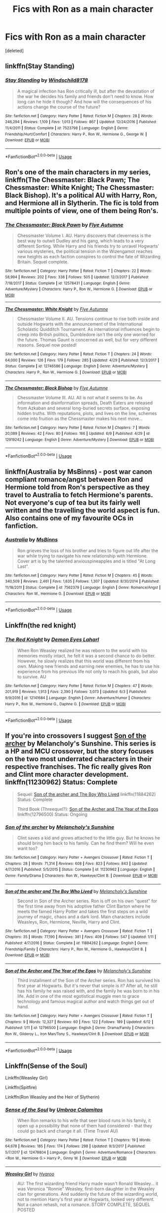 #+TITLE: Fics with Ron as a main character

* Fics with Ron as a main character
:PROPERTIES:
:Score: 11
:DateUnix: 1529885554.0
:DateShort: 2018-Jun-25
:END:
[deleted]


** linkffn(Stay Standing)
:PROPERTIES:
:Author: natus92
:Score: 8
:DateUnix: 1529887577.0
:DateShort: 2018-Jun-25
:END:

*** [[https://www.fanfiction.net/s/7523798/1/][*/Stay Standing/*]] by [[https://www.fanfiction.net/u/1504180/Windschild8178][/Windschild8178/]]

#+begin_quote
  A magical infection has Ron critically ill, but after the devastation of the war he decides his family and friends don't need to know. How long can he hide it though? And how will the consequences of his actions change the course of the future?
#+end_quote

^{/Site/:} ^{fanfiction.net} ^{*|*} ^{/Category/:} ^{Harry} ^{Potter} ^{*|*} ^{/Rated/:} ^{Fiction} ^{M} ^{*|*} ^{/Chapters/:} ^{28} ^{*|*} ^{/Words/:} ^{246,294} ^{*|*} ^{/Reviews/:} ^{1,109} ^{*|*} ^{/Favs/:} ^{1,013} ^{*|*} ^{/Follows/:} ^{867} ^{*|*} ^{/Updated/:} ^{12/24/2016} ^{*|*} ^{/Published/:} ^{11/4/2011} ^{*|*} ^{/Status/:} ^{Complete} ^{*|*} ^{/id/:} ^{7523798} ^{*|*} ^{/Language/:} ^{English} ^{*|*} ^{/Genre/:} ^{Friendship/Hurt/Comfort} ^{*|*} ^{/Characters/:} ^{Harry} ^{P.,} ^{Ron} ^{W.,} ^{Hermione} ^{G.,} ^{George} ^{W.} ^{*|*} ^{/Download/:} ^{[[http://www.ff2ebook.com/old/ffn-bot/index.php?id=7523798&source=ff&filetype=epub][EPUB]]} ^{or} ^{[[http://www.ff2ebook.com/old/ffn-bot/index.php?id=7523798&source=ff&filetype=mobi][MOBI]]}

--------------

*FanfictionBot*^{2.0.0-beta} | [[https://github.com/tusing/reddit-ffn-bot/wiki/Usage][Usage]]
:PROPERTIES:
:Author: FanfictionBot
:Score: 3
:DateUnix: 1529887594.0
:DateShort: 2018-Jun-25
:END:


** Ron's one of the main characters in my series, linkffn(The Chessmaster: Black Pawn; The Chessmaster: White Knight; The Chessmaster: Black Bishop). It's a political AU with Harry, Ron, and Hermione all in Slytherin. The fic is told from multiple points of view, one of them being Ron's.
:PROPERTIES:
:Author: Flye_Autumne
:Score: 3
:DateUnix: 1529890695.0
:DateShort: 2018-Jun-25
:END:

*** [[https://www.fanfiction.net/s/12578431/1/][*/The Chessmaster: Black Pawn/*]] by [[https://www.fanfiction.net/u/7834753/Flye-Autumne][/Flye Autumne/]]

#+begin_quote
  Chessmaster Volume I. AU. Harry discovers that cleverness is the best way to outwit Dudley and his gang, which leads to a very different Sorting. While Harry and his friends try to unravel Hogwarts' various mysteries, the political tension in the Wizengamot reaches new heights as each faction conspires to control the fate of Wizarding Britain. Sequel complete.
#+end_quote

^{/Site/:} ^{fanfiction.net} ^{*|*} ^{/Category/:} ^{Harry} ^{Potter} ^{*|*} ^{/Rated/:} ^{Fiction} ^{T} ^{*|*} ^{/Chapters/:} ^{22} ^{*|*} ^{/Words/:} ^{58,994} ^{*|*} ^{/Reviews/:} ^{202} ^{*|*} ^{/Favs/:} ^{338} ^{*|*} ^{/Follows/:} ^{505} ^{*|*} ^{/Updated/:} ^{12/3/2017} ^{*|*} ^{/Published/:} ^{7/18/2017} ^{*|*} ^{/Status/:} ^{Complete} ^{*|*} ^{/id/:} ^{12578431} ^{*|*} ^{/Language/:} ^{English} ^{*|*} ^{/Genre/:} ^{Adventure/Mystery} ^{*|*} ^{/Characters/:} ^{Harry} ^{P.,} ^{Ron} ^{W.,} ^{Hermione} ^{G.} ^{*|*} ^{/Download/:} ^{[[http://www.ff2ebook.com/old/ffn-bot/index.php?id=12578431&source=ff&filetype=epub][EPUB]]} ^{or} ^{[[http://www.ff2ebook.com/old/ffn-bot/index.php?id=12578431&source=ff&filetype=mobi][MOBI]]}

--------------

[[https://www.fanfiction.net/s/12746586/1/][*/The Chessmaster: White Knight/*]] by [[https://www.fanfiction.net/u/7834753/Flye-Autumne][/Flye Autumne/]]

#+begin_quote
  Chessmaster Volume II. AU. Tensions continue to rise both inside and outside Hogwarts with the announcement of the International Scholastic Quidditch Tournament. As international influences begin to creep into British politics, Dumbledore isn't the only one worried for the future. Thomas Gaunt is concerned as well, but for very different reasons. Sequel now posted!
#+end_quote

^{/Site/:} ^{fanfiction.net} ^{*|*} ^{/Category/:} ^{Harry} ^{Potter} ^{*|*} ^{/Rated/:} ^{Fiction} ^{T} ^{*|*} ^{/Chapters/:} ^{24} ^{*|*} ^{/Words/:} ^{64,000} ^{*|*} ^{/Reviews/:} ^{126} ^{*|*} ^{/Favs/:} ^{179} ^{*|*} ^{/Follows/:} ^{285} ^{*|*} ^{/Updated/:} ^{4/29} ^{*|*} ^{/Published/:} ^{12/3/2017} ^{*|*} ^{/Status/:} ^{Complete} ^{*|*} ^{/id/:} ^{12746586} ^{*|*} ^{/Language/:} ^{English} ^{*|*} ^{/Genre/:} ^{Adventure/Mystery} ^{*|*} ^{/Characters/:} ^{Harry} ^{P.,} ^{Ron} ^{W.,} ^{Hermione} ^{G.} ^{*|*} ^{/Download/:} ^{[[http://www.ff2ebook.com/old/ffn-bot/index.php?id=12746586&source=ff&filetype=epub][EPUB]]} ^{or} ^{[[http://www.ff2ebook.com/old/ffn-bot/index.php?id=12746586&source=ff&filetype=mobi][MOBI]]}

--------------

[[https://www.fanfiction.net/s/12919242/1/][*/The Chessmaster: Black Bishop/*]] by [[https://www.fanfiction.net/u/7834753/Flye-Autumne][/Flye Autumne/]]

#+begin_quote
  Chessmaster Volume III. AU. All is not what it seems to be. As information and disinformation spreads, Death Eaters are released from Azkaban and several long-buried secrets surface, exposing hidden truths. With reputations, plots, and lives on the line, schemes come into fruition as the Chessmaster makes his next move...
#+end_quote

^{/Site/:} ^{fanfiction.net} ^{*|*} ^{/Category/:} ^{Harry} ^{Potter} ^{*|*} ^{/Rated/:} ^{Fiction} ^{M} ^{*|*} ^{/Chapters/:} ^{7} ^{*|*} ^{/Words/:} ^{20,089} ^{*|*} ^{/Reviews/:} ^{42} ^{*|*} ^{/Favs/:} ^{80} ^{*|*} ^{/Follows/:} ^{166} ^{*|*} ^{/Updated/:} ^{6/9} ^{*|*} ^{/Published/:} ^{4/29} ^{*|*} ^{/id/:} ^{12919242} ^{*|*} ^{/Language/:} ^{English} ^{*|*} ^{/Genre/:} ^{Adventure/Mystery} ^{*|*} ^{/Download/:} ^{[[http://www.ff2ebook.com/old/ffn-bot/index.php?id=12919242&source=ff&filetype=epub][EPUB]]} ^{or} ^{[[http://www.ff2ebook.com/old/ffn-bot/index.php?id=12919242&source=ff&filetype=mobi][MOBI]]}

--------------

*FanfictionBot*^{2.0.0-beta} | [[https://github.com/tusing/reddit-ffn-bot/wiki/Usage][Usage]]
:PROPERTIES:
:Author: FanfictionBot
:Score: 1
:DateUnix: 1529890724.0
:DateShort: 2018-Jun-25
:END:


** linkffn(Australia by MsBinns) - post war canon compliant romance/angst between Ron and Hermione told from Ron's perspective as they travel to Australia to fetch Hermione's parents. Not everyone's cup of tea but its fairly well written and the travelling the world aspect is fun. Also contains one of my favourite OCs in fanfiction.
:PROPERTIES:
:Author: Pudpop
:Score: 3
:DateUnix: 1529919391.0
:DateShort: 2018-Jun-25
:END:

*** [[https://www.fanfiction.net/s/7562379/1/][*/Australia/*]] by [[https://www.fanfiction.net/u/3426838/MsBinns][/MsBinns/]]

#+begin_quote
  Ron grieves the loss of his brother and tries to figure out life after the war while trying to navigate his new relationship with Hermione. Cover art is by the talented anxiouspineapples and is titled "At Long Last".
#+end_quote

^{/Site/:} ^{fanfiction.net} ^{*|*} ^{/Category/:} ^{Harry} ^{Potter} ^{*|*} ^{/Rated/:} ^{Fiction} ^{M} ^{*|*} ^{/Chapters/:} ^{45} ^{*|*} ^{/Words/:} ^{340,509} ^{*|*} ^{/Reviews/:} ^{2,461} ^{*|*} ^{/Favs/:} ^{1,635} ^{*|*} ^{/Follows/:} ^{1,307} ^{*|*} ^{/Updated/:} ^{8/30/2014} ^{*|*} ^{/Published/:} ^{11/18/2011} ^{*|*} ^{/Status/:} ^{Complete} ^{*|*} ^{/id/:} ^{7562379} ^{*|*} ^{/Language/:} ^{English} ^{*|*} ^{/Genre/:} ^{Romance/Angst} ^{*|*} ^{/Characters/:} ^{Ron} ^{W.,} ^{Hermione} ^{G.} ^{*|*} ^{/Download/:} ^{[[http://www.ff2ebook.com/old/ffn-bot/index.php?id=7562379&source=ff&filetype=epub][EPUB]]} ^{or} ^{[[http://www.ff2ebook.com/old/ffn-bot/index.php?id=7562379&source=ff&filetype=mobi][MOBI]]}

--------------

*FanfictionBot*^{2.0.0-beta} | [[https://github.com/tusing/reddit-ffn-bot/wiki/Usage][Usage]]
:PROPERTIES:
:Author: FanfictionBot
:Score: 1
:DateUnix: 1529919407.0
:DateShort: 2018-Jun-25
:END:


** Linkffn(the red knight)
:PROPERTIES:
:Author: XeshTrill
:Score: 4
:DateUnix: 1529888223.0
:DateShort: 2018-Jun-25
:END:

*** [[https://www.fanfiction.net/s/12141684/1/][*/The Red Knight/*]] by [[https://www.fanfiction.net/u/335892/Demon-Eyes-Laharl][/Demon Eyes Laharl/]]

#+begin_quote
  When Ron Weasley realized he was reborn to the world with his memories mostly intact, he felt it was a second chance to do better. However, he slowly realizes that this world was different from his own. Making new friends and earning new enemies, he has to use his experience from his previous life not only to reach his goals, but also to survive. AU
#+end_quote

^{/Site/:} ^{fanfiction.net} ^{*|*} ^{/Category/:} ^{Harry} ^{Potter} ^{*|*} ^{/Rated/:} ^{Fiction} ^{M} ^{*|*} ^{/Chapters/:} ^{47} ^{*|*} ^{/Words/:} ^{201,919} ^{*|*} ^{/Reviews/:} ^{1,913} ^{*|*} ^{/Favs/:} ^{2,390} ^{*|*} ^{/Follows/:} ^{3,073} ^{*|*} ^{/Updated/:} ^{6/3} ^{*|*} ^{/Published/:} ^{9/9/2016} ^{*|*} ^{/id/:} ^{12141684} ^{*|*} ^{/Language/:} ^{English} ^{*|*} ^{/Genre/:} ^{Adventure/Humor} ^{*|*} ^{/Characters/:} ^{Harry} ^{P.,} ^{Ron} ^{W.,} ^{Hermione} ^{G.,} ^{Daphne} ^{G.} ^{*|*} ^{/Download/:} ^{[[http://www.ff2ebook.com/old/ffn-bot/index.php?id=12141684&source=ff&filetype=epub][EPUB]]} ^{or} ^{[[http://www.ff2ebook.com/old/ffn-bot/index.php?id=12141684&source=ff&filetype=mobi][MOBI]]}

--------------

*FanfictionBot*^{2.0.0-beta} | [[https://github.com/tusing/reddit-ffn-bot/wiki/Usage][Usage]]
:PROPERTIES:
:Author: FanfictionBot
:Score: 1
:DateUnix: 1529888250.0
:DateShort: 2018-Jun-25
:END:


** If you're into crossovers I suggest [[https://www.fanfiction.net/s/11230962/1/Son-of-the-archer][Son of the archer]] by Melancholy's Sunshine. This series is a HP and MCU crossover, but the story focuses on the two most underrated characters in their respective franchises. The fic really gives Ron and Clint more character development. linkffn(11230962) Status: Complete

#+begin_quote
  Sequel: [[https://www.fanfiction.net/s/11884262/1/Son-of-the-archer-and-The-Boy-Who-Lived][Son of the archer and The Boy Who Lived]] linkffn(11884262) Status: Complete

  Third Book (Threequel?): [[https://www.fanfiction.net/s/12796500/1/Son-of-the-Archer-and-The-Year-of-the-Egos][Son of the Archer and The Year of the Egos]] linkffn(12796500) Status: Ongoing
#+end_quote
:PROPERTIES:
:Author: FairyRave
:Score: 2
:DateUnix: 1529887329.0
:DateShort: 2018-Jun-25
:END:

*** [[https://www.fanfiction.net/s/11230962/1/][*/Son of the archer/*]] by [[https://www.fanfiction.net/u/2883613/Melancholy-s-Sunshine][/Melancholy's Sunshine/]]

#+begin_quote
  Clint saves a kid and grows attached to the little guy. But he knows he should bring him back to his family. Can he find them? Will he even want too?
#+end_quote

^{/Site/:} ^{fanfiction.net} ^{*|*} ^{/Category/:} ^{Harry} ^{Potter} ^{+} ^{Avengers} ^{Crossover} ^{*|*} ^{/Rated/:} ^{Fiction} ^{T} ^{*|*} ^{/Chapters/:} ^{28} ^{*|*} ^{/Words/:} ^{71,314} ^{*|*} ^{/Reviews/:} ^{608} ^{*|*} ^{/Favs/:} ^{823} ^{*|*} ^{/Follows/:} ^{843} ^{*|*} ^{/Updated/:} ^{4/7/2016} ^{*|*} ^{/Published/:} ^{5/5/2015} ^{*|*} ^{/Status/:} ^{Complete} ^{*|*} ^{/id/:} ^{11230962} ^{*|*} ^{/Language/:} ^{English} ^{*|*} ^{/Genre/:} ^{Family/Drama} ^{*|*} ^{/Characters/:} ^{Ron} ^{W.,} ^{Hawkeye/Clint} ^{B.} ^{*|*} ^{/Download/:} ^{[[http://www.ff2ebook.com/old/ffn-bot/index.php?id=11230962&source=ff&filetype=epub][EPUB]]} ^{or} ^{[[http://www.ff2ebook.com/old/ffn-bot/index.php?id=11230962&source=ff&filetype=mobi][MOBI]]}

--------------

[[https://www.fanfiction.net/s/11884262/1/][*/Son of the archer and The Boy Who Lived/*]] by [[https://www.fanfiction.net/u/2883613/Melancholy-s-Sunshine][/Melancholy's Sunshine/]]

#+begin_quote
  Second in Son of the Archer series. Ron is off on his own "quest" for the first time away from his adoptive father Clint Barton where he meets the famed Harry Potter and takes the first steps on a wild journey of magic, chaos and a dark lord. Main characters include Weasleys, Ron, Hermione, Neville, Harry and Clint.
#+end_quote

^{/Site/:} ^{fanfiction.net} ^{*|*} ^{/Category/:} ^{Harry} ^{Potter} ^{+} ^{Avengers} ^{Crossover} ^{*|*} ^{/Rated/:} ^{Fiction} ^{T} ^{*|*} ^{/Chapters/:} ^{35} ^{*|*} ^{/Words/:} ^{77,190} ^{*|*} ^{/Reviews/:} ^{381} ^{*|*} ^{/Favs/:} ^{409} ^{*|*} ^{/Follows/:} ^{547} ^{*|*} ^{/Updated/:} ^{1/11} ^{*|*} ^{/Published/:} ^{4/7/2016} ^{*|*} ^{/Status/:} ^{Complete} ^{*|*} ^{/id/:} ^{11884262} ^{*|*} ^{/Language/:} ^{English} ^{*|*} ^{/Genre/:} ^{Friendship/Family} ^{*|*} ^{/Characters/:} ^{Harry} ^{P.,} ^{Ron} ^{W.,} ^{Hermione} ^{G.,} ^{Hawkeye/Clint} ^{B.} ^{*|*} ^{/Download/:} ^{[[http://www.ff2ebook.com/old/ffn-bot/index.php?id=11884262&source=ff&filetype=epub][EPUB]]} ^{or} ^{[[http://www.ff2ebook.com/old/ffn-bot/index.php?id=11884262&source=ff&filetype=mobi][MOBI]]}

--------------

[[https://www.fanfiction.net/s/12796500/1/][*/Son of the Archer and The Year of the Egos/*]] by [[https://www.fanfiction.net/u/2883613/Melancholy-s-Sunshine][/Melancholy's Sunshine/]]

#+begin_quote
  Third installment of the Son of the Archer series. Ron has survived his first year at Hogwarts. But it's never that simple is it? After all, he still has his family he was raised with, and the family he was born to in his life. Add in one of the most egotistical muggle men to grace technology and famous magical author and watch things get out of hand.
#+end_quote

^{/Site/:} ^{fanfiction.net} ^{*|*} ^{/Category/:} ^{Harry} ^{Potter} ^{+} ^{Avengers} ^{Crossover} ^{*|*} ^{/Rated/:} ^{Fiction} ^{T} ^{*|*} ^{/Chapters/:} ^{9} ^{*|*} ^{/Words/:} ^{12,327} ^{*|*} ^{/Reviews/:} ^{60} ^{*|*} ^{/Favs/:} ^{122} ^{*|*} ^{/Follows/:} ^{189} ^{*|*} ^{/Updated/:} ^{6/12} ^{*|*} ^{/Published/:} ^{1/11} ^{*|*} ^{/id/:} ^{12796500} ^{*|*} ^{/Language/:} ^{English} ^{*|*} ^{/Genre/:} ^{Drama/Family} ^{*|*} ^{/Characters/:} ^{Ron} ^{W.,} ^{Gilderoy} ^{L.,} ^{Iron} ^{Man/Tony} ^{S.,} ^{Hawkeye/Clint} ^{B.} ^{*|*} ^{/Download/:} ^{[[http://www.ff2ebook.com/old/ffn-bot/index.php?id=12796500&source=ff&filetype=epub][EPUB]]} ^{or} ^{[[http://www.ff2ebook.com/old/ffn-bot/index.php?id=12796500&source=ff&filetype=mobi][MOBI]]}

--------------

*FanfictionBot*^{2.0.0-beta} | [[https://github.com/tusing/reddit-ffn-bot/wiki/Usage][Usage]]
:PROPERTIES:
:Author: FanfictionBot
:Score: 1
:DateUnix: 1529887341.0
:DateShort: 2018-Jun-25
:END:


** Linkffn(Sense of the Soul)

Linkffn(Weasley Girl)

Linkffn(Spitfire)

Linkffn(Ron Weasley and the Heir of Slytherin)
:PROPERTIES:
:Author: Redhotlipstik
:Score: 1
:DateUnix: 1529897752.0
:DateShort: 2018-Jun-25
:END:

*** [[https://www.fanfiction.net/s/12478804/1/][*/Sense of the Soul/*]] by [[https://www.fanfiction.net/u/303357/Umbrae-Calamitas][/Umbrae Calamitas/]]

#+begin_quote
  When Ron remarks to his wife that seer blood runs in his family, it open up a possibility that none of them had considered - that they could go back and change it all. (Time Travel AU)
#+end_quote

^{/Site/:} ^{fanfiction.net} ^{*|*} ^{/Category/:} ^{Harry} ^{Potter} ^{*|*} ^{/Rated/:} ^{Fiction} ^{T} ^{*|*} ^{/Chapters/:} ^{19} ^{*|*} ^{/Words/:} ^{64,678} ^{*|*} ^{/Reviews/:} ^{185} ^{*|*} ^{/Favs/:} ^{174} ^{*|*} ^{/Follows/:} ^{298} ^{*|*} ^{/Updated/:} ^{9/3/2017} ^{*|*} ^{/Published/:} ^{5/7/2017} ^{*|*} ^{/id/:} ^{12478804} ^{*|*} ^{/Language/:} ^{English} ^{*|*} ^{/Genre/:} ^{Adventure/Romance} ^{*|*} ^{/Characters/:} ^{<Ron} ^{W.,} ^{Hermione} ^{G.>} ^{Harry} ^{P.,} ^{Ginny} ^{W.} ^{*|*} ^{/Download/:} ^{[[http://www.ff2ebook.com/old/ffn-bot/index.php?id=12478804&source=ff&filetype=epub][EPUB]]} ^{or} ^{[[http://www.ff2ebook.com/old/ffn-bot/index.php?id=12478804&source=ff&filetype=mobi][MOBI]]}

--------------

[[https://www.fanfiction.net/s/8202739/1/][*/Weasley Girl/*]] by [[https://www.fanfiction.net/u/1865132/Hyaroo][/Hyaroo/]]

#+begin_quote
  AU: The first wizarding friend Harry made wasn't Ronald Weasley... it was Veronica "Ronnie" Weasley, first-born daughter in the Weasley clan for generations. And suddenly the future of the wizarding world, not to mention Harry's first year at Hogwarts, looked very different. Not a canon rehash, not a romance. STORY COMPLETE, SEQUEL POSTED
#+end_quote

^{/Site/:} ^{fanfiction.net} ^{*|*} ^{/Category/:} ^{Harry} ^{Potter} ^{*|*} ^{/Rated/:} ^{Fiction} ^{K+} ^{*|*} ^{/Chapters/:} ^{15} ^{*|*} ^{/Words/:} ^{107,263} ^{*|*} ^{/Reviews/:} ^{410} ^{*|*} ^{/Favs/:} ^{839} ^{*|*} ^{/Follows/:} ^{477} ^{*|*} ^{/Updated/:} ^{12/17/2013} ^{*|*} ^{/Published/:} ^{6/10/2012} ^{*|*} ^{/Status/:} ^{Complete} ^{*|*} ^{/id/:} ^{8202739} ^{*|*} ^{/Language/:} ^{English} ^{*|*} ^{/Genre/:} ^{Friendship/Adventure} ^{*|*} ^{/Characters/:} ^{Harry} ^{P.,} ^{Ron} ^{W.,} ^{Hermione} ^{G.,} ^{Neville} ^{L.} ^{*|*} ^{/Download/:} ^{[[http://www.ff2ebook.com/old/ffn-bot/index.php?id=8202739&source=ff&filetype=epub][EPUB]]} ^{or} ^{[[http://www.ff2ebook.com/old/ffn-bot/index.php?id=8202739&source=ff&filetype=mobi][MOBI]]}

--------------

[[https://www.fanfiction.net/s/12632772/1/][*/Spitfire/*]] by [[https://www.fanfiction.net/u/1504180/Windschild8178][/Windschild8178/]]

#+begin_quote
  Harry Potter is hearing voices, well, one voice; Ron Weasley. His 'maybe' dead ex-best friend who might have betrayed him to his greatest enemy. With such uncertainty in the case file of Ron Weasley, the wizarding world see fit to condemn and move on, but when Ron reappears after two years of absence events are set in motion that will reveal the depths of human endurance and love.
#+end_quote

^{/Site/:} ^{fanfiction.net} ^{*|*} ^{/Category/:} ^{Harry} ^{Potter} ^{*|*} ^{/Rated/:} ^{Fiction} ^{M} ^{*|*} ^{/Chapters/:} ^{23} ^{*|*} ^{/Words/:} ^{91,513} ^{*|*} ^{/Reviews/:} ^{437} ^{*|*} ^{/Favs/:} ^{120} ^{*|*} ^{/Follows/:} ^{169} ^{*|*} ^{/Updated/:} ^{5/25} ^{*|*} ^{/Published/:} ^{8/29/2017} ^{*|*} ^{/id/:} ^{12632772} ^{*|*} ^{/Language/:} ^{English} ^{*|*} ^{/Genre/:} ^{Angst/Suspense} ^{*|*} ^{/Characters/:} ^{Harry} ^{P.,} ^{Ron} ^{W.,} ^{Hermione} ^{G.} ^{*|*} ^{/Download/:} ^{[[http://www.ff2ebook.com/old/ffn-bot/index.php?id=12632772&source=ff&filetype=epub][EPUB]]} ^{or} ^{[[http://www.ff2ebook.com/old/ffn-bot/index.php?id=12632772&source=ff&filetype=mobi][MOBI]]}

--------------

[[https://www.fanfiction.net/s/10133939/1/][*/Ron Weasley and the Heir of Slytherin/*]] by [[https://www.fanfiction.net/u/3177889/Snarky64][/Snarky64/]]

#+begin_quote
  How different would things have been if it had been Ron who was on the other side of the rock-fall when Lockhart's spell backfired in Harry Potter and the Chamber of Secrets?
#+end_quote

^{/Site/:} ^{fanfiction.net} ^{*|*} ^{/Category/:} ^{Harry} ^{Potter} ^{*|*} ^{/Rated/:} ^{Fiction} ^{T} ^{*|*} ^{/Words/:} ^{3,278} ^{*|*} ^{/Reviews/:} ^{24} ^{*|*} ^{/Favs/:} ^{29} ^{*|*} ^{/Follows/:} ^{5} ^{*|*} ^{/Published/:} ^{2/22/2014} ^{*|*} ^{/Status/:} ^{Complete} ^{*|*} ^{/id/:} ^{10133939} ^{*|*} ^{/Language/:} ^{English} ^{*|*} ^{/Characters/:} ^{Ron} ^{W.,} ^{Tom} ^{R.} ^{Jr.} ^{*|*} ^{/Download/:} ^{[[http://www.ff2ebook.com/old/ffn-bot/index.php?id=10133939&source=ff&filetype=epub][EPUB]]} ^{or} ^{[[http://www.ff2ebook.com/old/ffn-bot/index.php?id=10133939&source=ff&filetype=mobi][MOBI]]}

--------------

*FanfictionBot*^{2.0.0-beta} | [[https://github.com/tusing/reddit-ffn-bot/wiki/Usage][Usage]]
:PROPERTIES:
:Author: FanfictionBot
:Score: 1
:DateUnix: 1529897793.0
:DateShort: 2018-Jun-25
:END:


*** Linkffn(6826103)
:PROPERTIES:
:Author: Redhotlipstik
:Score: 1
:DateUnix: 1529897921.0
:DateShort: 2018-Jun-25
:END:

**** [[https://www.fanfiction.net/s/5948378/1/][*/Bedtime Stories/*]] by [[https://www.fanfiction.net/u/790686/RayShippouUchiha][/RayShippouUchiha/]]

#+begin_quote
  Born of tragedy, raised in the fires of Hell, he walks through the valley of the shadow of death and fears that he is evil. When bedtime stories are long since over Jim Kirk struggles to survive. *Abuse, Tarsus, use of Vulcan, grim!feral!Jim, Spirk,
#+end_quote

^{/Site/:} ^{fanfiction.net} ^{*|*} ^{/Category/:} ^{Star} ^{Trek:} ^{2009} ^{*|*} ^{/Rated/:} ^{Fiction} ^{M} ^{*|*} ^{/Chapters/:} ^{11} ^{*|*} ^{/Words/:} ^{62,835} ^{*|*} ^{/Reviews/:} ^{1,099} ^{*|*} ^{/Favs/:} ^{1,677} ^{*|*} ^{/Follows/:} ^{1,795} ^{*|*} ^{/Updated/:} ^{7/5/2011} ^{*|*} ^{/Published/:} ^{5/5/2010} ^{*|*} ^{/id/:} ^{5948378} ^{*|*} ^{/Language/:} ^{English} ^{*|*} ^{/Genre/:} ^{Romance/Angst} ^{*|*} ^{/Characters/:} ^{J.} ^{Kirk,} ^{Spock} ^{*|*} ^{/Download/:} ^{[[http://www.ff2ebook.com/old/ffn-bot/index.php?id=5948378&source=ff&filetype=epub][EPUB]]} ^{or} ^{[[http://www.ff2ebook.com/old/ffn-bot/index.php?id=5948378&source=ff&filetype=mobi][MOBI]]}

--------------

*FanfictionBot*^{2.0.0-beta} | [[https://github.com/tusing/reddit-ffn-bot/wiki/Usage][Usage]]
:PROPERTIES:
:Author: FanfictionBot
:Score: 1
:DateUnix: 1529898000.0
:DateShort: 2018-Jun-25
:END:

***** This is a Star Trek fic. I've tried to find the right one (figuring the same title) but am at a loss.

Would you please reply with the correct link? Thanks.
:PROPERTIES:
:Author: CatchingMyBreathe
:Score: 3
:DateUnix: 1529946205.0
:DateShort: 2018-Jun-25
:END:
